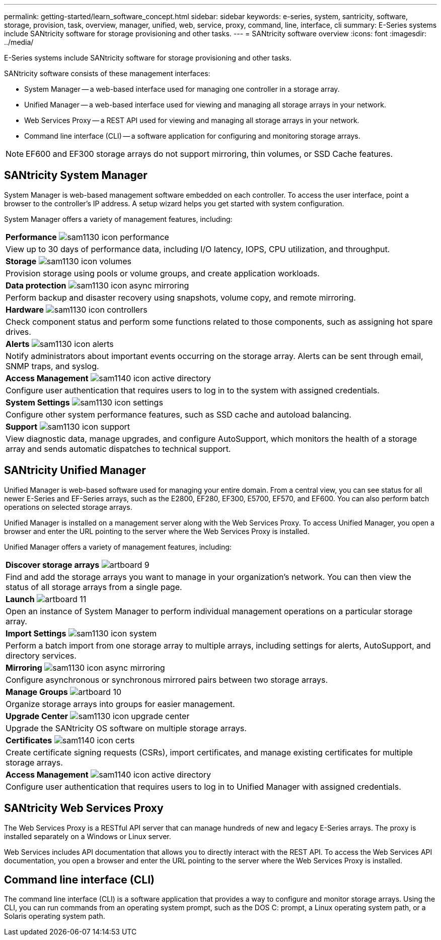 ---
permalink: getting-started/learn_software_concept.html
sidebar: sidebar
keywords: e-series, system, santricity, software, storage, provision, task, overview, manager, unified, web, service, proxy, command, line, interface, cli
summary: E-Series systems include SANtricity software for storage provisioning and other tasks.
---
= SANtricity software overview
:icons: font
:imagesdir: ../media/

[.lead]
E-Series systems include SANtricity software for storage provisioning and other tasks.

SANtricity software consists of these management interfaces:

* System Manager -- a web-based interface used for managing one controller in a storage array.
* Unified Manager -- a web-based interface used for viewing and managing all storage arrays in your network.
* Web Services Proxy -- a REST API used for viewing and managing all storage arrays in your network.
* Command line interface (CLI) -- a software application for configuring and monitoring storage arrays.

NOTE: EF600 and EF300 storage arrays do not support mirroring, thin volumes, or SSD Cache features.

== SANtricity System Manager

System Manager is web-based management software embedded on each controller. To access the user interface, point a browser to the controller's IP address. A setup wizard helps you get started with system configuration.

System Manager offers a variety of management features, including:

|===
a|
*Performance* image:../media/sam1130_icon_performance.gif[]

a|
View up to 30 days of performance data, including I/O latency, IOPS, CPU utilization, and throughput.

a|
*Storage* image:../media/sam1130_icon_volumes.gif[]

a|
Provision storage using pools or volume groups, and create application workloads.
a|
*Data protection* image:../media/sam1130_icon_async_mirroring.gif[]

a|
Perform backup and disaster recovery using snapshots, volume copy, and remote mirroring.
a|
*Hardware* image:../media/sam1130_icon_controllers.gif[]

a|
Check component status and perform some functions related to those components, such as assigning hot spare drives.
a|
*Alerts* image:../media/sam1130_icon_alerts.gif[]

a|
Notify administrators about important events occurring on the storage array. Alerts can be sent through email, SNMP traps, and syslog.
a|
*Access Management* image:../media/sam1140_icon_active_directory.gif[]

a|
Configure user authentication that requires users to log in to the system with assigned credentials.
a|
*System Settings* image:../media/sam1130_icon_settings.gif[]

a|
Configure other system performance features, such as SSD cache and autoload balancing.
a|
*Support* image:../media/sam1130_icon_support.gif[]

a|
View diagnostic data, manage upgrades, and configure AutoSupport, which monitors the health of a storage array and sends automatic dispatches to technical support.
|===

== SANtricity Unified Manager

Unified Manager is web-based software used for managing your entire domain. From a central view, you can see status for all newer E-Series and EF-Series arrays, such as the E2800, EF280, EF300, E5700, EF570, and EF600. You can also perform batch operations on selected storage arrays.

Unified Manager is installed on a management server along with the Web Services Proxy. To access Unified Manager, you open a browser and enter the URL pointing to the server where the Web Services Proxy is installed.

Unified Manager offers a variety of management features, including:

|===
a|
*Discover storage arrays* image:../media/artboard_9.png[]

a|
Find and add the storage arrays you want to manage in your organization's network. You can then view the status of all storage arrays from a single page.
a|
*Launch* image:../media/artboard_11.png[]

a|
Open an instance of System Manager to perform individual management operations on a particular storage array.
a|
*Import Settings* image:../media/sam1130_icon_system.gif[]

a|
Perform a batch import from one storage array to multiple arrays, including settings for alerts, AutoSupport, and directory services.
a|
*Mirroring* image:../media/sam1130_icon_async_mirroring.gif[]

a|
Configure asynchronous or synchronous mirrored pairs between two storage arrays.
a|
*Manage Groups* image:../media/artboard_10.png[]

a|
Organize storage arrays into groups for easier management.
a|
*Upgrade Center* image:../media/sam1130_icon_upgrade_center.gif[]

a|
Upgrade the SANtricity OS software on multiple storage arrays.
a|
*Certificates* image:../media/sam1140_icon_certs.gif[]

a|
Create certificate signing requests (CSRs), import certificates, and manage existing certificates for multiple storage arrays.
a|
*Access Management* image:../media/sam1140_icon_active_directory.gif[]

a|
Configure user authentication that requires users to log in to Unified Manager with assigned credentials.
|===

== SANtricity Web Services Proxy

The Web Services Proxy is a RESTful API server that can manage hundreds of new and legacy E-Series arrays. The proxy is installed separately on a Windows or Linux server.

Web Services includes API documentation that allows you to directly interact with the REST API. To access the Web Services API documentation, you open a browser and enter the URL pointing to the server where the Web Services Proxy is installed.

== Command line interface (CLI)

The command line interface (CLI) is a software application that provides a way to configure and monitor storage arrays. Using the CLI, you can run commands from an operating system prompt, such as the DOS C: prompt, a Linux operating system path, or a Solaris operating system path.
